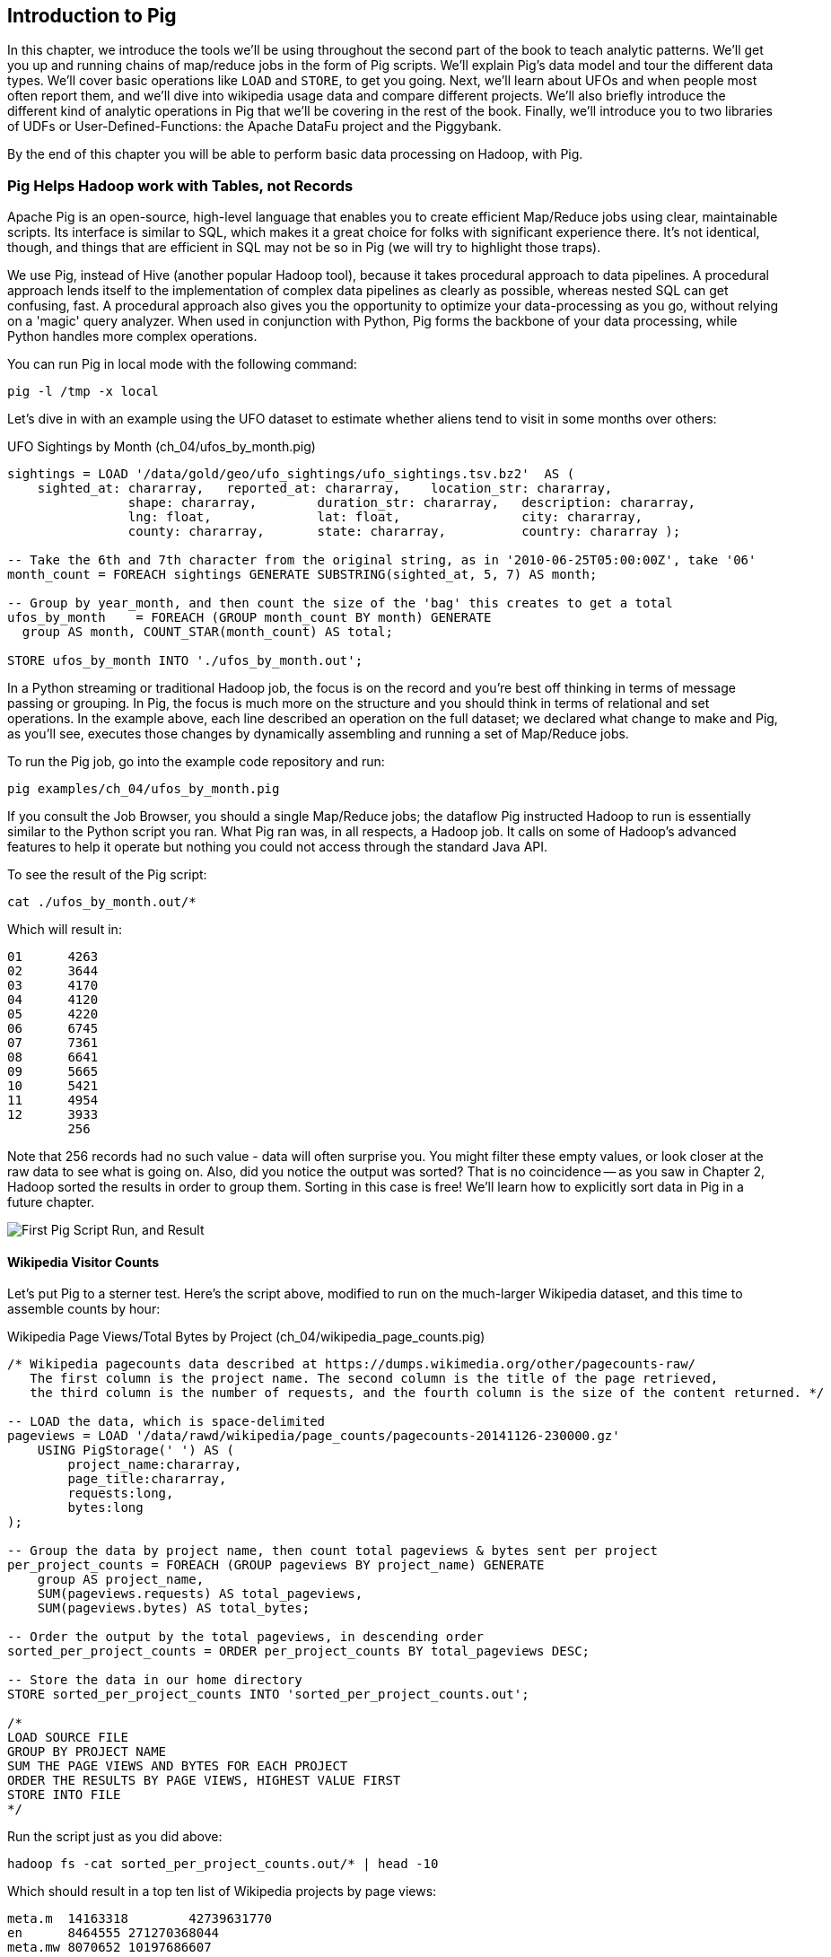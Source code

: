////
*Comment* Amy done, comments sent.
////

[[intro_to_pig]]
== Introduction to Pig

In this chapter, we introduce the tools we'll be using throughout the second part of the book to teach analytic patterns. We'll get you up and running chains of map/reduce jobs in the form of Pig scripts. We'll explain Pig's data model and tour the different data types. We'll cover basic operations like `LOAD` and `STORE`, to get you going. Next, we'll learn about UFOs and when people most often report them, and we'll dive into wikipedia usage data and compare different projects. We'll also briefly introduce the different kind of analytic operations in Pig that we'll be covering in the rest of the book. Finally, we'll introduce you to two libraries of UDFs or User-Defined-Functions: the Apache DataFu project and the Piggybank. 

By the end of this chapter you will be able to perform basic data processing on Hadoop, with Pig.

// === Olga, the Remarkable Calculating Pig
//
// JT and Nanette were enjoying the rising success of C&E Corp. The translation and SantaCorp projects were in full production, and they'd just closed two more deals that closely resembled the SantaCorp gig.
//
// Still, it was quite a thrill when the manager for Olga the Remarkable Calculating Pig reached out to _them_, saying Olga had a proposition to discuss. Imagine! The star that played nightly to sell-out crowds at Carnegie Hall, whose exploits of numeracy filled the journals and whose exploits of romance filled the tabloids, working with JT and Nanette! "Why don't you kids come see the show -- we'll leave tickets for you at the gate -- and you can meet with Olga after she gets off."
//
// That night they watched, spellbound, as Olga performed monstrous feats of calculation and recall. In one act, she tallied the end-of-year accounting reports for three major retailers while riding a unicycle; in another, she listed the box-office numbers for actors whose names were drawn from a hat. Needless to say, the crowd roared for more, JT and Nanette along with them. For the grand finale, a dozen audience members wrote down their favorite baseball players -- most well-known, but of course some wise guy wrote down Alamazoo Jennings, Snooks Dowd or Vinegar Bend Mizell to be intentionally obscure footnote:[Yes, these are names of real major league baseball players.]. Olga not only recited the complete career stats for every one, but the population of their hometown; every teammate they held in common; and the construction date of every stadium they played in.
//
// "I tell you, that's some pig", Nanette said to JT as they waited outside the dressing rooms. "Terrific," JT agreed. A voice behind them said "Radiant and Humble, too, they tell me." They turned to find Olga, now dressed in street clothes. "Why don't you join me for a drink? We can talk then."
//
// === Nanette and Olga Have an Idea
//
// Once settled in at a bar down the street, JT broke the ice. "Olga, your show was amazing. When you rattled off Duluth, Minnesota's daily low and high temperatures from 1973 to 1987, chills ran down my spine. But I can't quite figure out what kind of help C&E Corp can provide for you?" Nanette chimed in, "Actually, I think I have an idea -- but I'd like to hear your thoughts first, Olga."
//
// As Olga explained, "I first heard about you from my publisher -- my friend Charlotte and I wrote a book about web crawlers, and thanks to your work we're selling as many copies overseas as we are domestically. But it wasn't until I visited the translation floor that I really appreciated the scale of content you guys were moving. And that's what I'm looking for -- high scale.
//
// "You might know that besides my stage act I consult on the side for companies who need a calculating animal savant. I love that just as much as being on stage, but the fact is that what I can do for my clients just seems so _limited_. I've got insurance companies who want to better judge tornado risk so they can help people protect their homes; but to do this right means using the full historical weather data. I have to explain to them that I'm just one pig -- I'd melt down if I tried to work with that much information.
//
// "Goldbug automakers engages me to make inventory reports based on daily factory output and dealership sales, and I can literally do this in my sleep. But they're collecting thousands of times that much data each second. For instance, they gather status reports from every automated step in their factory. If I could help Goldbug compare the manufacturing data of the cars as they're built to the maintenance records of those cars after sale, we'd be able to find patterns in the factory that match warranty claims down the road. Predicting these manufacturing defects early would enable my client to improve quality, profit and customer satisfaction.
//
// "I wish I could say I invited you for this drink because I knew the solution, but all I have is a problem I'd like to fix. I know your typewriter army helps companies process massive amounts of documents, so you're used to working with the amount of information I'm talking about. Is the situation hopeless, or can you help me find a way to apply my skills at a thousand times the scale I work at now?"
//
// Nanette smiled. "It's not hopeless at all, and to tell you the truth your proposal sounds like the other end of a problem I've been struggling with.
//
// "We've now had several successful client deliveries, and recently JT's made some breakthroughs in what our document handling system can do -- it involves having the chimpanzees at one set of typewriters send letters to another set of chimpanzees at a different set of typewriters. One thing we're learning is that even though the actions that the chimpanzees take are different for every client, there are certain themes in how the chimpanzees structure their communication that recur across clients.
//
// "Now JT here" (at this, JT rolled his eyes for effect, as he knew what was coming) "spent all his time growing up at a typewriter, and so he thinks about information flow as a set of documents. Designing a new scheme for chimpanzees to send inter-office memos is like pie for him. But where JT thinks about working with words on a page, I think about managing books and libraries. And the other thing we're learning is that our clients think like me. They want to be able to tell us the big picture, not fiddly little rules about what should happen to each document. Tell me how you describe the players-and-stadiums trick you did in the grand finale.
//
// "Well, I picture in my head the teams every player was on for each year they played, and at the same time a listing of each team's stadium by year. Then I just think 'match the players\' seasons to the teams\' seasons using the team and year', and the result pops into my head.
//
// Nanette nodded and looked over at JT. "I see what you're getting at now," he replied. "In my head I'm thinking about the process of matching individual players and stadiums -- when I explain it you're going to think it sounds more complicated but I don't know, to me it seems simpler. I imagine that I could ask each player to write down on a yellow post-it note the team-years they played on, and ask each stadium manager to write down on blue post-it notes the team-years it served. Then I put those notes in piles -- whenever there's a pile with yellow post-it notes, I can read off the blue post-it notes it matched.
//
// Nanette leaned in. "So here's the thing. Elephants and Pigs have amazing memories, but not Chimpanzees -- JT can barely keep track of what day of the week it is. JT's scheme never requires him to remember anything more than the size of the largest pile -- in fact, he can get by with just remembering what's on the yellow post-it notes. But
//
// "Well," Nanette said with a grin, "Pack a suitcase with a very warm jacket. We're going to take a trip up north -- way north."

// TODO fix up story

// Olga is playing nightclubs, just what she can do in her head. Wants to start doing stadiums
// she knows the patterns -- the vaudeville routines. (Make JT blush with one)
// question is how to translate the small-venue act to massive scale.
// 22 panels that always work http://momentofcerebus.blogspot.com/2012/07/wally-woods-22-panels-that-always-work.html
// find people with the same birthday, complete tax reforms of all attendees,
// (farrowed - litter of 10 piglets.) no, keep Pig as the thing coordinating a map/reduce flow.
//

// ch 5 baseball: score keeping?
// ch 6 pig performance, show group
// ch 7 joining
// ch 8


=== Pig Helps Hadoop work with Tables, not Records

Apache Pig is an open-source, high-level language that enables you to create efficient Map/Reduce jobs using clear, maintainable scripts. Its interface is similar to SQL, which makes it a great choice for folks with significant experience there. It’s not identical, though, and things that are efficient in SQL may not be so in Pig (we will try to highlight those traps). 

We use Pig, instead of Hive (another popular Hadoop tool), because it takes procedural approach to data pipelines. A procedural approach lends itself to the implementation of complex data pipelines as clearly as possible, whereas nested SQL can get confusing, fast. A procedural approach also gives you the opportunity to optimize your data-processing as you go, without relying on a 'magic' query analyzer. When used in conjunction with Python, Pig forms the backbone of your data processing, while Python handles more complex operations.

You can run Pig in local mode with the following command:

------
pig -l /tmp -x local
------

Let’s dive in with an example using the UFO dataset to estimate whether aliens tend to visit in some months over others:

[source,sql]
.UFO Sightings by Month (ch_04/ufos_by_month.pig)
------
sightings = LOAD '/data/gold/geo/ufo_sightings/ufo_sightings.tsv.bz2'  AS (
    sighted_at: chararray,   reported_at: chararray,    location_str: chararray,
		shape: chararray,        duration_str: chararray,   description: chararray,
		lng: float,              lat: float,                city: chararray,
		county: chararray,       state: chararray,          country: chararray );

-- Take the 6th and 7th character from the original string, as in '2010-06-25T05:00:00Z', take '06'
month_count = FOREACH sightings GENERATE SUBSTRING(sighted_at, 5, 7) AS month;

-- Group by year_month, and then count the size of the 'bag' this creates to get a total
ufos_by_month    = FOREACH (GROUP month_count BY month) GENERATE
  group AS month, COUNT_STAR(month_count) AS total;

STORE ufos_by_month INTO './ufos_by_month.out';
------

In a Python streaming or traditional Hadoop job, the focus is on the record and you’re best off thinking in terms of message passing or grouping. In Pig, the focus is much more on the structure and you should think in terms of relational and set operations. In the example above, each line described an operation on the full dataset; we declared what change to make and Pig, as you’ll see, executes those changes by dynamically assembling and running a set of Map/Reduce jobs.

To run the Pig job, go into the example code repository and run:

------
pig examples/ch_04/ufos_by_month.pig
------

If you consult the Job Browser, you should a single Map/Reduce jobs; the dataflow Pig instructed Hadoop to run is essentially similar to the Python script you ran. What Pig ran was, in all respects, a Hadoop job. It calls on some of Hadoop’s advanced features to help it operate but nothing you could not access through the standard Java API.

To see the result of the Pig script:

------
cat ./ufos_by_month.out/*
------

Which will result in:

------
01	4263
02	3644
03	4170
04	4120
05	4220
06	6745
07	7361
08	6641
09	5665
10	5421
11	4954
12	3933
	256
------

Note that 256 records had no such value - data will often surprise you. You might filter these empty values, or look closer at the raw data to see what is going on. Also, did you notice the output was sorted? That is no coincidence -- as you saw in Chapter 2, Hadoop sorted the results in order to group them. Sorting in this case is free! We'll learn how to explicitly sort data in Pig in a future chapter.

image::images/03-first-pig-run.png["First Pig Script Run, and Result"]

==== Wikipedia Visitor Counts

Let’s put Pig to a sterner test. Here’s the script above, modified to run on the much-larger Wikipedia dataset, and this time to assemble counts by hour:

[source,sql]
.Wikipedia Page Views/Total Bytes by Project (ch_04/wikipedia_page_counts.pig)
------
/* Wikipedia pagecounts data described at https://dumps.wikimedia.org/other/pagecounts-raw/
   The first column is the project name. The second column is the title of the page retrieved, 
   the third column is the number of requests, and the fourth column is the size of the content returned. */
   
-- LOAD the data, which is space-delimited
pageviews = LOAD '/data/rawd/wikipedia/page_counts/pagecounts-20141126-230000.gz' 
    USING PigStorage(' ') AS (
        project_name:chararray, 
        page_title:chararray, 
        requests:long, 
        bytes:long
);

-- Group the data by project name, then count total pageviews & bytes sent per project
per_project_counts = FOREACH (GROUP pageviews BY project_name) GENERATE
    group AS project_name, 
    SUM(pageviews.requests) AS total_pageviews, 
    SUM(pageviews.bytes) AS total_bytes;

-- Order the output by the total pageviews, in descending order
sorted_per_project_counts = ORDER per_project_counts BY total_pageviews DESC;

-- Store the data in our home directory
STORE sorted_per_project_counts INTO 'sorted_per_project_counts.out';

/*
LOAD SOURCE FILE
GROUP BY PROJECT NAME
SUM THE PAGE VIEWS AND BYTES FOR EACH PROJECT
ORDER THE RESULTS BY PAGE VIEWS, HIGHEST VALUE FIRST
STORE INTO FILE
*/
------

Run the script just as you did above:

------
hadoop fs -cat sorted_per_project_counts.out/* | head -10
------

Which should result in a top ten list of Wikipedia projects by page views:

------
meta.m	14163318	42739631770
en	8464555	271270368044
meta.mw	8070652	10197686607
en.mw	4793661	113071171104
es	2105765	48775855730
ru	1198414	38771387406
es.mw	967440	16660332837
de	967435	20956877209
fr	870142	22441868998
pt	633136	16647117186
------

Until now, we have described Pig as authoring the same Map/Reduce job you would. In fact, Pig has automatically introduced the same optimizations an advanced practitioner would have introduced, but with no effort on your part. Pig instructed Hadoop to use a Combiner. In the naive Python job, every Mapper output record was sent across the network to the Reducer but in Hadoop, as you will recall from (REF), the Mapper output files have already been partitioned and sorted. Hadoop offers you the opportunity to do pre-Aggregation on those groups. Rather than send every record for, say, September 26, 2014 8 pm, the Combiner outputs the hour and sum of visits emitted by the Mapper.

The second script instructed Pig to explicitly sort the output by total page views or requests, an additional operation. We did not do that in the first example to limit it to a single job. As you will recall from the previous chapter (REF), Hadoop uses a Sort to prepare the Reducer groups, so its output was naturally ordered. If there are multiple Reducers, however, that would not be enough to give you a Result file you can treat as ordered. By default, Hadoop assigns partitions to Reducers using the ‘RandomPartitioner’, designed to give each Reducer a uniform chance of claiming any given partition. This defends against the problem of one Reducer becoming overwhelmed with an unfair share of records but means the keys are distributed willy-nilly across machines. Although each Reducer’s output is sorted, you will see early records at the top of each result file and later records at the bottom of each result file.

What we want instead is a total sort, the earliest records in the first numbered file in order, the following records in the next file in order, and so on until the last numbered file. Pig’s ‘ORDER’ Operator does just that. In fact, it does better than that. If you look at the Job Tracker Console, you will see Pig actually ran three Map/Reduce jobs. As you would expect, the first job is the one that did the grouping and summing and the last job is the one that sorted the output records. In the last job, all the earliest records were sent to Reducer 0, the middle range of records were sent to Reducer 1 and the latest records were sent to Reducer 2.

Hadoop, however, has no intrinsic way to make that mapping happen. Even if it figured out, say, that the earliest buckets were sooner and the latest buckets were later, if we fed it a dataset with skyrocketing traffic in 2014, we would end up sending an overwhelming portion of results to that Reducer. In the second job, Pig sampled the set of output keys, brought them to the same Reducer, and figured out the set of partition breakpoints to distribute records fairly.

In general, Pig offers many more optimizations beyond these and we will talk more about them in the chapter on Advanced Pig (REF). In our experience, as long as you're willing to give Pig a bit of coaching, the only times it will author a dataflow that is significantly less performant comes when Pig is _overly_ aggressive about introducing an optimization. And in those cases the impact is more like a bunch of silly piglets making things take 50% longer than they should, rather than a stampede of boars blowing up your cluster. The `ORDER BY` example is a case in point: for small-to-medium tables the intermediate sampling stage to calculate partitions can have a larger time cost than the penalty for partitioning badly would carry. Sometimes you're stuck paying an extra 20 seconds on top of each one-minute job so that Pig and Hadoop can save you an order of magnitude off your ten-minute-and-up jobs.

=== Fundamental Data Operations

Pig's operators -- and fundamental Hadoop processing patterns -- can be grouped into several families: control operations, pipelinable operations, and structural operations.

A control operation either influences or describes the data flow itself. A pipelinable operation is one that does not require a reduce step of its own: the records can each be handled in isolation, and so they do not have to be expensively assembled into context. All structural operations must put records into context: placing all records for a given key into common context; sorting involves placing each record into context with the record that precedes it and the record that follows it; eliminating duplicates means putting all potential duplicates into common context, and so forth.

**Control Operations**

Control operations are essential to defining data-flows, or chains of data-processing.

* Serialization operations (LOAD, STORE) load and store data into file systems or datastores.
* Directives (DESCRIBE, ILLUSTRATE, REGISTER, and others) to Pig itself. These do not modify the data, they modify Pig's execution: outputting debug information, registering external UDFs, and so forth.

**Pipelinable Operations**

With no structural operations, these operations create a mapper-only job with the composed pipeline. When they come before or after a structural operation, they are composed into the mapper or reducer.

// TODO explain better

* Transformation operations (FOREACH, FOREACH..FLATTEN(tuple)) modify the contents of records individually. The count of output records is exactly the same as the count of input records, but the contents and schema of the records can change arbitrarily.
* Filtering operations (FILTER, SAMPLE, LIMIT, ASSERT) accept or reject each record individually. These can yield the same or fewer number of records, but each record has the same contents and schema as its input.
* Repartitioning operations (SPLIT, UNION) don't change records, they just distribute them into new tables or data flows. UNION outputs exactly as many records as the sum of its inputs. Since SPLIT is effectively several FILTERs run simultaneously, its total output record count is the sum of what each of its filters would produce.
* Ungrouping operations (FOREACH..FLATTEN(bag)) turn records that have bags of tuples into records with each such tuple from the bags in combination. It is most commonly seen after a grouping operation (and thus occurs within the Reduce) but can be used on its own (in which case like the other pipelinable operations it produces a Mapper-Only job). The FLATTEN itself leaves the bag contents unaltered and substitutes the bag field's schema with the schema of its contents. When flattening on a single field, the count of output records is exactly the count of elements in all bags. (Records with empty bags will disappear in the output). Multiple FLATTEN clauses yield a record for each possible combination of elements, which can be explosively higher than the input count.

**Structural Operations**

These jobs require a Map and Reduce phase.

* Grouping operations (GROUP, COGROUP, CUBE, ROLLUP) place records into context with each other. They make no modifications to the input records'  contents, but do rearrange their schema. You will often find them followed by a FOREACH that is able to take advantage of the group context. The GROUP and COGROUP yield one output record per distinct GROUP value.

* Joining operations (JOIN, CROSS) match records between tables. JOIN is simply an optimized COGROUP/FLATTEN/FOREACH sequence, but it is important enough and different in use that we'll cover it separately. (CROSS too, except for the "important" part: we'll have very little to say about it and discourage its use).

* Sorting operations (ORDER BY, RANK) perform a total sort on their input; every record in file 00000 is in sorted order and comes before all records in 00001 and so forth for the number of output files. These require two jobs:  first, a light Mapper-Only pass to understand the distribution of sort keys, next a Map/Reduce job to perform the sort.

* Uniquing and (DISTINCT, specific COGROUP forms) select/reject/collapse duplicates, or find records associated with unique or duplicated records.
these are typically accomplished with specific combinations of the above, but involve

// ... Composed to advanced patterns: Set Operations, Graph operations, ...

That's everything you can do with Pig -- and everything you need to do with data. Each of those operations leads to a predictable set of map and reduce steps, so it's very straightforward to reason about your job's performance. Pig is very clever about chaining and optimizing these steps.

Pig is an extremely sparse language. By having very few Operators and very uniform syntax footnote:[Something SQL users but non-enthusiasts like your authors appreciate.], the language makes it easy for the robots to optimize the dataflow and for humans to predict and reason about its performance.

We will not explore every nook and cranny of its syntax, only illustrate its patterns of use. The online Pig manual at http://pig.apache.org/ is quite good and for a deeper exploration, consult _Programming Pig_ by Alan Gates (http://shop.oreilly.com/product/0636920018087.do). If the need for a construction never arose naturally in a pattern demonstration or exploration footnote:[An example of the first is `UNION ONSCHEMA` -- useful but not used.], we omitted it, along with options or alternate forms of construction that are either dangerous or rarely-used footnote:[it's legal in Pig to load data without a schema -- but you shouldn't, and so we're not going to tell you how.].

In the remainder of this chapter, we'll illustrate the mechanics of using Pig and the essential of its control flow operations by demonstrating them in actual use. In the following several chapters (REF), we'll cover patterns of pipelinable and of structural operations. In each case the goal is not only to understand its use, but to understand how to implement the corresponding patterns in a plain map-reduce approach -- and therefore how to reason about their performance. Finally, the chapter on Advanced Pig will cover some deeper-level topics, such as a few important optimized variants of the JOIN statement and how to extend Pig with new functions and loaders.

=== `LOAD` Locates and Describes Your Data

In order to analyze data, we need data to analyze. In this case, we'll start by looking at a record of the outcome of baseball games using the `LOAD` statement in Pig. Pig scripts need data to process, and so your pig scripts will begin with a LOAD statement and have one or many STORE statements throughout. Here's a script to find all wikipedia articles that contain the word 'Hadoop':

[source,sql]
.LOADing, FILTERing and STORing Data (ch_04/load_filter_store.pig)
------
games = LOAD '/data/gold/sports/baseball/games_lite.tsv' AS (
  game_id:chararray,      year_id:int,
  away_team_id:chararray, home_team_id:chararray,
  away_runs_ct:int,       home_runs_ct:int
);

home_wins = FILTER games BY home_runs_ct > away_runs_ct;

STORE home_wins INTO './home_wins.tsv';
------

Note the output shows us how many records were read and written. This happens to tell us there are 206,015 games total, 111,890 or 54.3% of which were won by the home team. We have quantified the home field advantage!

------
Input(s):
Successfully read 206015 records (6213566 bytes) from: "/data/gold/sports/baseball/games_lite.tsv"

Output(s):
Successfully stored 111890 records (3374003 bytes) in: "hdfs://nn:8020/user/chimpy/home_wins.tsv"
------

==== Simple Types ====

As you can see, the `LOAD` statement not only tells pig where to find the data, it also describes the table's schema. Pig understands ten kinds of simple type. Six of them are numbers: signed machine integers, as `int` (32-bit) or `long` (64-bit); signed floating-point numbers, as `float` (32-bit) or `double` (64-bit); arbitrary-length integers as `biginteger`; and arbitrary-precision real numbers, as `bigdecimal`. If you're supplying a literal value for a long, you should append a capital 'L' to the quantity: `12345L`; if you're supplying a literal float, use an 'f': `123.45f`.

The `chararray` type loads text as UTF-8 encoded strings (the only kind of string you should ever traffic in). String literals are contained in single quotes -- `'hello, world'`. Regular expressions are supplied as string literals, as in the example above: `'.*[Hh]adoop.*'`. The `bytearray` type does no interpretation of its contents whatsoever, but be careful -- the most common interchange formats (`tsv`, `xml` and `json`) cannot faithfully round-trip data that is truly freeform.

Lastly, there are two special-purpose simple types. Time values are described with `datetime`, and should be serialised in the the ISO-8601 format: `1970-01-01T00:00:00.000+00:00`. Boolean values are described with `boolean`, and should bear the values `true` or `false`.

// ===== Choosing a data type

Boolean, date and the biginteger/bigdecimal types are recent additions to Pig, and you will notice rough edges around their use.

// We most often represent boolean fields C-style: as an `int` holding 0 or 1.
// Dates
// TODO between here and the part of the FOREACH section where we assemble a complex type, give our policy on dates and booleans. As we do, make sure that we really feel that way about bools

==== Complex Type 1, Tuples: Fixed-length Sequence of Typed Fields

Pig also has three complex types, representing collections of fields. A `tuple` is a fixed-length sequence of fields, each of which has its own schema. They're ubiquitous in the results of the various structural operations you're about to learn. We usually don't serialize tuples, but so far `LOAD` is the only operation we've taught you, so for pretend's sake here's how you'd load a listing of major-league ballpark locations:

[source,sql]
------
-- The address and geocoordinates are stored as tuples. Don't do that, though.
ballpark_locations = LOAD 'ballpark_locations' AS (
    park_id:chararray, park_name:chararray,
    address:tuple(full_street:chararray, city:chararray, state:chararray, zip:chararray),
    geocoordinates:tuple(lng:float, lat:float)
);
ballparks_in_texas = FILTER ballpark_locations BY (address.state == 'TX');
STORE ballparks_in_texas INTO '/tmp/ballparks_in_texas.tsv'
------

Pig displays tuples using parentheses. It would dump a line from the input file as:

------
BOS07,Fenway Park,(4 Yawkey Way,Boston,MA,02215),(-71.097378,42.3465909)
------

As shown above, you address single values within a tuple using `tuple_name.subfield_name` -- for example, `address.state` will have the schema `state:chararray`. You can also create a new tuple that projects or rearranges fields from a tuple by writing `tuple_name.(subfield_a, subfield_b, ...)` -- for example, `address.(zip, city, state)` will have schema `address_zip_city_state:tuple(zip:chararray, city:chararray, state:chararray)`. (Pig helpfully generated a readable name for the tuple).

Tuples can contain values of any type, even bags and other tuples, but that's nothing to be proud of. We follow almost every structural operation with a `FOREACH` to simplify its schema as soon as possible, and so should you -- it doesn't cost anything and it makes your code readable.

==== Complex Type 2, Bags: Unbounded Collection of Tuples

A `bag` is an arbitrary-length collection of tuples, all of which are expected to have the same schema. Just like with tuples, they're ubiquitous yet rarely serialized. Below we demonstrate the creation and storing of bags, as well as how to load them again. Here we prepare, store and load a dataset listing for each team the year and park id of the ballparks it played in:

[source,sql]
.Create, STORE and LOAD a Bag (ch_04/create_store_load_bag.pig)
------
park_team_years = LOAD '/data/gold/sports/baseball/park_team_years.tsv' 
    USING PigStorage('\t') AS (
        park_id:chararray, team_id:chararray, year:long, 
        beg_date:chararray, end_date:chararray, n_games:long
);
team_park_seasons = FOREACH (GROUP park_team_years BY team_id) GENERATE 
	group AS team_id, 
	park_team_years.(year, park_id) AS park_years;
	
DESCRIBE team_park_seasons

STORE team_park_seasons INTO './bag_of_park_years.txt';

team_park_seasons = LOAD './bag_of_park_years.txt' AS (
    team_id:chararray,
    park_years: bag{tuple(year:int, park_id:chararray)}
    );

DESCRIBE team_park_seasons
------

A `DESCRIBE` of the data looks like so:

[source,sql]
------
team_park_seasons: {team_id: chararray,park_years: {(year: long,park_id: chararray)}}
------

Lets look at a few lines of the relation `team_park_seasons`:

------
a = limit team_park_seasons 5;
dump a
------

They look like this:

------
(BFN,{(1884,BUF02),(1882,BUF01),(1883,BUF01),(1879,BUF01),(1885,MIL02),(1885,ELM01),...})
(BFP,{(1890,BUF03)})
(BL1,{(1872,BAL02),(1873,BAL02),(1874,BAL02)})
(BL2,{(1887,BAL03),(1883,BAL03),(1889,BAL06),(1885,BAL03),(1888,BAL03),(1886,BAL03),...})
(BL3,{(1891,BAL06),(1891,BAL07),(1890,BAL06)})
------

==== Defining the Schema of a Transformed Record

You can also address values within a bag using `bag_name.(subfield_a, subfield_b)`, but this time the result is a bag with the given projected tuples. You'll see examples of this shortly when we discuss `FLATTEN` and the various group operations. Note that the _only_ type a bag holds is tuple, even if there's only one field -- a bag of just park ids would have schema `bag{tuple(park_id:chararray)}`.

It is worth noting the way schema are constructed in the example above: using a `FOREACH`. The `FOREACH` in the snippet above emits two fields of the elements of the `bag` park_team_years, and supplies a schema for each new field with the `AS <schema>` clauses.

In the chapter on Advanced Pig (REF), we'll cover some further topics: loading from alternate file formats or from databases; how Pig and Hadoop assign input file splits to mappers; and custom load/store functions.

=== `STORE` Writes Data to Disk

The STORE operation writes your data to the destination you specify (typically and by default, the HDFS). As we mentioned in Chapter 1, the current working directory and your home directory on HDFS is referenced by `./`.

[source,sql]
------
STORE my_records INTO './bag_of_park_years.txt';
------

As with any Hadoop job, Pig creates a _directory_ (not a file) at the path you specify; each task generates a file named with its task ID into that directory. In a slight difference from vanilla Hadoop, If the last stage is a reduce, the files are named like `part-r-00000` (`r` for reduce, followed by the task ID); if a map, they are named like `part-m-00000`.

Try removing the STORE line from the script above, and re-run the script. You'll see nothing happen! Pig is declarative: your statements inform Pig how it could produce certain tables, rather than command Pig to produce those tables in order.

Note that we can view the files created by store using `ls`:

------
ls ./bag_of_park_years.txt
------

which gives us:

----
part-r-00000  _SUCCESS
----

[[checkpointing_your_data]]
The behavior of only evaluating on demand is an incredibly useful feature for development work. One of the best pieces of advice we can give you is to checkpoint all the time. Smart data scientists iteratively develop the first few transformations of a project, then save that result to disk; working with that saved checkpoint, develop the next few transformations, then save it to disk; and so forth. Here's a demonstration:

[source,sql]
------
great_start = LOAD '...' AS (...);
-- ...
-- lots of stuff happens, leading up to
-- ...
important_milestone = JOIN [...];

-- reached an important milestone, so checkpoint to disk.
STORE important_milestone INTO './important_milestone.tsv';
    important_milestone = LOAD './important_milestone.tsv' AS (...schema...);
------

// TODO cover the STORE_TABLE / LOAD_RESULT macros

In development, once you've run the job past the `STORE important_milestone` line, you can comment it out to make pig skip all the preceding steps -- since there's nothing tying the graph to an output operation, nothing will be computed on behalf of `important_milestone`, and so execution will start with the following `LOAD`. The gratuitous save and load does impose a minor cost, so in production, comment out both the `STORE` and its following `LOAD` to eliminate the checkpoint step.

These checkpoints bring another benefit: an inspect-able copy of your data at that checkpoint. Many newcomers to Big Data processing resist the idea of checkpointing often. It takes a while to accept that a terabyte of data on disk is cheap -- but the cluster time to generate that data is far less cheap, and *the programmer time to create the job to create the data is most expensive of all*. We won't include the checkpoint steps in the printed code snippets of the book, but we've left them in the example code.

=== Development Aids: `DESCRIBE`, `ASSERT`, `EXPLAIN`, `LIMIT..DUMP`, `ILLUSTRATE`

==== `DESCRIBE` shows the schema of a table

You've already seen the `DESCRIBE` directive, which writes a description of a table's schema to the console. It's invaluable, and even as your project goes to production you shouldn't be afraid to leave these statements in where reasonable.

==== `DUMP` shows data on the console with great peril

The `DUMP` directive is actually equivalent to `STORE`, but (gulp) writes its output to your console. Very handy when you're messing with data at your console, but a trainwreck when you unwittingly feed it a gigabyte of data. So you should never use a `DUMP` statement except as in the following stanza: 

------
dumpable = LIMIT table_to_dump 10; 
DUMP dumpable;
------

==== `SAMPLE` pulls a certain ratio of data from a relation

The `SAMPLE` command does what it sounds like: given a relation and a ratio, randomly sample the proportion of the ratio from the relation. Sample is useful because it gives you a random sample of your data - as opposed to `LIMIT`/`DUMP`, which tends to give you a small, very 'local' sorted piece of the data. You can combine `SAMPLE`, `LIMIT` and `DUMP`:

[source,sql]
------
-- Sample 5% of our data, then view 10 records from the sample
sampled = SAMPLE large_relation 0.05
limited = LIMIT sampled 10;
DUMP limited
------

==== `ILLUSTRATE` magically simulates your script's actions, except when it fails to work

The `ILLUSTRATE` directive is one of our best-loved, and most-hated, Pig operations. When it works, it is amazing. Unfortunately, it is often unreliable.

Even if you only want to see an example line or two of your output, using a `DUMP` or a `STORE` requires passing the full dataset through the processing pipeline. You might think, "OK, so just choose a few rows at random and run on that" -- but if your job has steps that try to match two datasets using a `JOIN`, it's exceptionally unlikely that any matches will survive the limiting. (For example, the players in the first few rows of the baseball players table belonged to teams that are not in the first few rows from the baseball teams table.)  `ILLUSTRATE` walks your execution graph to intelligently mock up records at each processing stage. If the sample rows would fail to join, Pig uses them to generate fake records that will find matches. It solves the problem of running on ad-hoc subsets, and that's why we love it.

However, not all parts of Pig's functionality work with ILLUSTRATE, meaning that it often fails to run. When is the `ILLUSTRATE` command is most valuable? When applied to less-widely-used operations and complex sequences of statements, of course. What parts of Pig are most likely to lack `ILLUSTRATE` support or trip it up? Well, less-widely-used operations and complex sequences of statements, of course. And when it fails, it does so with perversely opaque error messages, leaving you to wonder if there's a problem in your script or if `ILLUSTRATE` has left you short. If you, eager reader, are looking for a good place to return some open-source karma: consider making `ILLUSTRATE` into the tool it could be. Until somebody does, you should checkpoint often (described along with the `STORE` command above).

==== `EXPLAIN` shows Pig's execution graph

The `EXPLAIN` directive writes the "execution graph" of your job to the console. It's extremely verbose, showing _everything_ pig will do to your data, down to the typecasting it applies to inputs as they are read. We mostly find it useful when trying to understand whether Pig has applied some of the optimizations you'll learn about later.

=== Pig Functions act on fields

Pig wouldn't be complete without a way to _act_ on the various fields. It offers a sparse but essential set of built-in functions. Pig has builtin functions, as well as a rich collection of UDFs or 'User Defined Functions' in the https://github.com/apache/pig/tree/trunk/contrib/piggybank/java[Piggybank], and the http://datafu.incubator.apache.org/[Apache DataFu] project. The whole middle of the book is devoted to examples of Pig and map/reduce programs in practice, so we'll just list the highlights here:

* *Math functions* for all the things you'd expect to see on a good calculator: `LOG`/`LOG10`/`EXP`, `RANDOM`, `ROUND`/’DOUND_TO`/`FLOOR`/`CEIL`, `ABS`, trigonometric functions, and so forth.
* *String comparison*:
 - `matches` tests a value against a regular expression:
 - Compare strings directly using `==`. `EqualsIgnoreCase` does a case-insensitive match, while `STARTSWITH`/`ENDSWITH` test whether one string is a prefix or suffix of the other.
 - `SIZE` returns the number of characters in a `chararray`, and the number of bytes in a `bytearray`. Be reminded that characters often occupy more than one byte: the string 'Motörhead' has nine characters, but because of its umlaut-ed 'ö' the string occupies ten bytes. You can use `SIZE` on other types, too; but to find the number of elements in a bag, use `COUNT_STAR` and not `SIZE`.
 - `INDEXOF` finds the character position of a substring within a `chararray`
* *Transform strings*:
 - `CONCAT` concatenates all its inputs into a new string; `SPRINTF` uses a supplied template to format its inputs into a new string; BagToString joins the contents of a bag into a single string, separated by a supplied delimiter
 - `LOWER` converts a string to lowercase characters; `UPPER` to all uppercase
 - `TRIM` strips leading and trailing whitespace
 - `REPLACE(string, 'regexp', 'replacement')` substitutes the replacement string wherever the given regular expression matches, as implemented by `java.string.replaceAll`. If there are no matches, the input string is passed through unchanged.
 - `REGEX_EXTRACT(string, regexp, index)` applies the given regular expression and returns the contents of the indicated matched group. If the regular expression does not match, it returns NULL. The `REGEX_EXTRACT_ALL` function is similar, but returns a tuple of the matched groups.
 - `STRSPLIT` splits a string at each match of the given regular expression
 - `SUBSTRING` selects a portion of a string based on position
* *Datetime Functions*, such as `CurrentTime`, `ToUnixTime`, `SecondsBetween` (duration between two given datetimes)
* *Aggregate functions* that act on bags:
 - `AVG`, `MAX`, `MIN`, `SUM`
 - `COUNT_STAR` reports the number of elements in a bag, including nulls; `COUNT` reports the number of non-null elements. `IsEmpty` tests that a bag has elements. Don't use the quite-similar-sounding `SIZE` function on bags: it's much less efficient.
* *Bag Functions*
  - Extremal
  - FirstTupleInBag
  - BagConcat
  - Stitch / Over
  - `SUBTRACT(bag_a, bag_b)` returns a new bag having all the tuples that are in the first but not in the second, and `DIFF(bag_a, bag_b)` returns a new bag having all tuples that are in either but not in both. These are rarely used, as the bags must be of modest size -- in general us an inner JOIN as described below.
  - `TOP(num, column_index, bag)` selects the top `num` of elements from each tuple in the given bag, as ordered by `column_index`. This uses a clever algorithm that doesn't require an expensive total sort of the data -- you'll learn about it in the Statistics chapter (TODO ref)
* *Conversion Functions* to perform higher-level type casting: `TOTUPLE`, `TOBAG`, `TOMAP`

=== Piggybank

Piggybank comes with Pig, all you have to do to access them is `REGISTER /usr/lib/pig/piggybank.jar;` To learn more about Pig, check https://cwiki.apache.org/confluence/display/PIG/PiggyBank[here]. At the time of writing, the Piggybank has the following Pig UDFs:

`CustomFormatToISO`, `ISOToUnix`, `UnixToISO`, `ISODaysBetween`, `ISOHoursBetween`, `ISOMinutesBetween`, `ISOMonthsBetween`, `ISOSecondsBetween`, `ISOYearsBetween`, `DiffDate`, `ISOHelper`, `ISOToDay`, `ISOToHour`, `ISOToMinute`, `ISOToMonth`, `ISOToSecond`, `ISOToWeek`, `ISOToYear`, `Bin`, `BinCond`, `Decode`, `ExtremalTupleByNthField`, `IsDouble`, `IsFloat`, `IsInt`, `IsLong`, `IsNumeric`, `ABS`, `ACOS`, `ASIN`, `ATAN`, `ATAN2`, `Base`, `CBRT`, `CEIL`, `copySign`, `COS`, `COSH`, `DoubleAbs`, `DoubleBase`, `DoubleCopySign`, `DoubleDoubleBase`, `DoubleGetExponent`, `DoubleMax`, `DoubleMin`, `DoubleNextAfter`, `DoubleNextup`, `DoubleRound`, `DoubleSignum`, `DoubleUlp`, `EXP`, `EXPM1`, `FloatAbs`, `FloatCopySign`, `FloatGetExponent`, `FloatMax`, `FloatMin`, `FloatNextAfter`, `FloatNextup`, `FloatRound`, `FloatSignum`, `FloatUlp`, `FLOOR`, `getExponent`, `HYPOT`, `IEEEremainder`, `IntAbs`, `IntMax`, `IntMin`, `LOG`, `LOG10`, `LOG1P`, `LongAbs`, `LongMax`, `LongMin`, `MAX`, `MIN`, `nextAfter`, `NEXTUP`, `POW`, `RANDOM`, `RINT`, `ROUND`, `SCALB`, `SIGNUM`, `SIN`, `SINH`, `SQRT`, `TAN`, `TANH`, `toDegrees`, `toRadians`, `ULP`, `Util`, `MaxTupleBy1stField`, `Over`, `COR`, `COV`, `Stitch`, `HashFNV`, `HashFNV1`, `HashFNV2`, `INDEXOF`, `LASTINDEXOF`, `LcFirst`, `LENGTH`, `LookupInFiles`, `LOWER`, `RegexExtract`, `RegexExtractAll`, `RegexMatch`, `REPLACE`, `Reverse`, `Split`, `Stuff`, `SUBSTRING`, `Trim`, `UcFirst`, `UPPER`, `DateExtractor`, `HostExtractor`, `SearchEngineExtractor`, `SearchTermExtractor`, `SearchQuery`, `ToBag`, `Top`, `ToTuple`, `XPath`, `LoadFuncHelper`, `AllLoader`, `CombinedLogLoader`, `CommonLogLoader`, `AvroSchema2Pig`, `AvroSchemaManager`, `AvroStorage`, `AvroStorageInputStream`, `AvroStorageLog`, `AvroStorageUtils`, `PigAvroDatumReader`, `PigAvroDatumWriter`, `PigAvroInputFormat`, `PigAvroOutputFormat`, `PigAvroRecordReader`, `PigAvroRecordWriter`, `PigSchema2Avro`, `CSVExcelStorage`, `CSVLoader`, `DBStorage`, `FixedWidthLoader`, `FixedWidthStorer`, `HadoopJobHistoryLoader`, `HiveColumnarLoader`, `HiveColumnarStorage`, `HiveRCInputFormat`, `HiveRCOutputFormat`, `HiveRCRecordReader`, `HiveRCSchemaUtil`, `IndexedStorage`, `JsonMetadata`, `MultiStorage`, `MyRegExLoader`, `PathPartitioner`, `PathPartitionHelper`, `PigStorageSchema`, `RegExLoader`, `SequenceFileLoader`, `XMLLoader`, `TestOver`, `TestStitch`, `TestConvertDateTime`, `TestDiffDateTime`, `TestDiffDate`, `TestTruncateDateTime`, `TestDecode`, `TestHashFNV`, `TestLength`, `TestLookupInFiles`, `TestRegex`, `TestReverse`, `TestSplit`, `TestStuff`, `TestUcFirst`, `TestEvalString`, `TestExtremalTupleByNthField`, `TestIsDouble`, `TestIsFloat`, `TestIsInt`, `TestIsLong`, `TestIsNumeric`, `TestMathUDF`, `TestStat`, `TestDateExtractor`, `TestHostExtractor`, `TestSearchEngineExtractor`, `TestSearchTermExtractor`, `TestSearchQuery`, `TestToBagToTuple`, `TestTop`, `XPathTest`, `TestAvroStorage`, `TestAvroStorageUtils`, `TestAllLoader`, `TestCombinedLogLoader`, `TestCommonLogLoader`, `TestCSVExcelStorage`, `TestCSVStorage`, `TestDBStorage`, `TestFixedWidthLoader`, `TestFixedWidthStorer`, `TestHadoopJobHistoryLoader`, `TestHelper`, `TestHiveColumnarLoader`, `TestHiveColumnarStorage`, `TestIndexedStorage`, `TestLoadFuncHelper`, `TestMultiStorage`, `TestMultiStorageCompression`, `TestMyRegExLoader`, `TestPathPartitioner`, `TestPathPartitionHelper`, `TestRegExLoader`, `TestSequenceFileLoader`, and `TestXMLLoader`.

To use a UDF, you must call on its full classpath. The `DEFINE` command can help you make a shortcut to the UDF. Define can also add any initialization parameters the UDF requires.

[source,sql]
------
REGISTER /usr/lib/pig/piggybank.jar

DEFINE Reverse org.apache.pig.piggybank.evaluation.string.Reverse();

b = FOREACH a GENERATE Reverse(char_field) AS reversed_char_field;
------

=== Apache DataFu

Apache DataFu is a collection of libraries for Pig that includes statistical and utility functions. To learn more about DataFu, check https://datafu.incubator.apache.org/[here]. At the time of writing, Apache DataFu has the following Pig UDFs:

`AppendToBag`, `BagConcat`, `BagGroup`, `BagJoin`, `BagLeftOuterJoin`, `BagSplit`, `CountEach`, `DistinctBy`, `EmptyBagToNull`, `EmptyBagToNullFields`, `Enumerate`, `FirstTupleFromBag`, `NullToEmptyBag`, `package-info`, `PrependToBag`, `ReverseEnumerate`, `UnorderedPairs`, `ZipBags`, `HaversineDistInMiles`, `package-info`, `HyperplaneLSH`, `package-info`, `CosineDistanceHash`, `LSH`, `LSHCreator`, `package-info`, `Sampler`, `L1PStableHash`, `L2PStableHash`, `LSHFamily`, `LSHFunc`, `Cosine`, `L1`, `L2`, `MetricUDF`, `package-info`, `AbstractStableDistributionFunction`, `L1LSH`, `L2LSH`, `package-info`, `package-info`, `RepeatingLSH`, `DataTypeUtil`, `package-info`, `MD5`, `package-info`, `SHA`, `package-info`, `PageRank`, `PageRankImpl`, `ProgressIndicator`, `package-info`, `RandInt`, `RandomUUID`, `package-info`, `Reservoir`, `ReservoirSample`, `SampleByKey`, `ScoredTuple`, `SimpleRandomSample`, `SimpleRandomSampleWithReplacementElect`, `SimpleRandomSampleWithReplacementVote`, `WeightedReservoirSample`, `WeightedSample`, `package-info`, `SessionCount`, `Sessionize`, `package-info`, `SetDifference`, `SetIntersect`, `SetOperationsBase`, `SetUnion`, `DoubleVAR`, `ChaoShenEntropyEstimator`, `CondEntropy`, `EmpiricalCountEntropy`, `EmpiricalEntropyEstimator`, `Entropy`, `EntropyEstimator`, `EntropyUtil`, `FloatVAR`, `HyperLogLogPlusPlus`, `IntVAR`, `LongVAR`, `MarkovPairs`, `Median`, `package-info`, `Quantile`, `QuantileUtil`, `StreamingMedian`, `StreamingQuantile`, `VAR`, `WilsonBinConf`, `CachedFile`, `POSTag`, `SentenceDetect`, `TokenizeME`, `TokenizeSimple`, `TokenizeWhitespace`, `package-info`, `URLInfo`, `UserAgentClassify`, `AliasableEvalFunc`, `Assert`, `AssertUDF`, `Base64Decode`, `Base64Encode`, `BoolToInt`, `Coalesce`, `ContextualEvalFunc`, `DataFuException`, `FieldNotFound`, `In`, `IntToBool`, `InUDF`, `SelectStringFieldByName`, `SimpleEvalFunc`, and `TransposeTupleToBag`.

As in Piggybank, you must register the DataFu jar and then call on the full classpath of the UDF, or use `DEFINE` to make a shortcut:

[source,sql]
------
REGISTER /usr/lib/pig/datafu.jar

DEFINE COALESCE datafu.pig.util.Coalesce();

b = FOREACH a GENERATE COALESCE(field1, field2) AS coalesced;
------

=== Moving right along …

This chapter was a gentle introduction to Pig and its basic operations. We introduced Pig's basic syntax: `LOAD`, `STORE`, `SAMPLE`, `DUMP`, `ILLUSTRATE` and `EXPLAIN`. We listed Pig's basic operations. We introduced the Apache DataFu and Piggybank libraries of Pig UDFs. Using this knowledge, you can now write and run basic Pig scripts. 

We used this new ability to dive in and perform some basic queries; we determined in which months people report the most UFOs, and what are the most popular wikipedia projects. We've been able to do a lot already with very basic knowledge!

In the next two chapters, we'll build on what we've learned and we'll see Pig in action as we do more with the tool as we learn analytics patterns.
